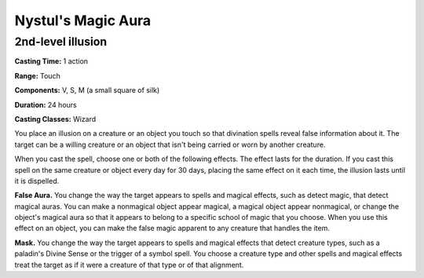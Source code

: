 
.. _srd:nystuls-magic-aura:

Nystul's Magic Aura
-------------------------------------------------------------

2nd-level illusion
^^^^^^^^^^^^^^^^^^

**Casting Time:** 1 action

**Range:** Touch

**Components:** V, S, M (a small square of silk)

**Duration:** 24 hours

**Casting Classes:** Wizard

You place an illusion on a creature or an object you touch so that
divination spells reveal false information about it. The target can be a
willing creature or an object that isn't being carried or worn by
another creature.

When you cast the spell, choose one or both of the following effects.
The effect lasts for the duration. If you cast this spell on the same
creature or object every day for 30 days, placing the same effect on it
each time, the illusion lasts until it is dispelled.

**False Aura.** You change the way the target appears to spells and
magical effects, such as detect magic, that detect magical auras. You
can make a nonmagical object appear magical, a magical object appear
nonmagical, or change the object's magical aura so that it appears to
belong to a specific school of magic that you choose. When you use this
effect on an object, you can make the false magic apparent to any
creature that handles the item.

**Mask.** You change the way the target appears to spells and magical
effects that detect creature types, such as a paladin's Divine Sense or
the trigger of a symbol spell. You choose a creature type and other
spells and magical effects treat the target as if it were a creature of
that type or of that alignment.
